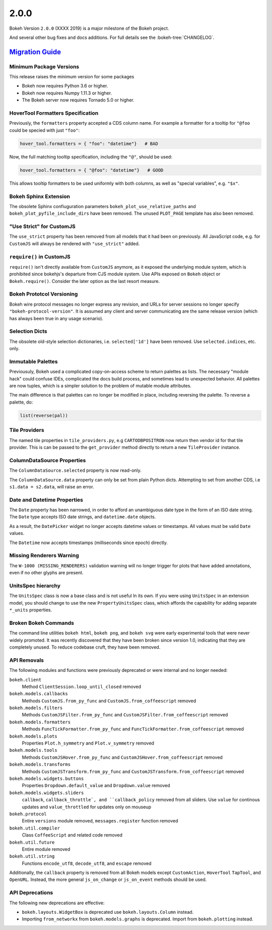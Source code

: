.. _release-2-0-0:

2.0.0
=====

Bokeh Version ``2.0.0`` (XXXX 2019) is a major milestone of the Bokeh project.

And several other bug fixes and docs additions. For full details see the
:bokeh-tree:`CHANGELOG`.

.. _release-2-0-0-migration:

`Migration Guide <releases.html#release-2-0-0-migration>`__
-----------------------------------------------------------

Minimum Package Versions
~~~~~~~~~~~~~~~~~~~~~~~~

This release raises the minimum version for some packages

* Bokeh now requires Python 3.6 or higher.
* Bokeh now requires Numpy 1.11.3 or higher.
* The Bokeh server now requires Tornado 5.0 or higher.

HoverTool Formatters Specification
~~~~~~~~~~~~~~~~~~~~~~~~~~~~~~~~~~

Previously, the ``formatters`` property accepted a CDS column name. For example
a formatter for a tooltip for ``"@foo`` could be specied with just ``"foo"``:

.. code-block:: python

    hover_tool.formatters = { "foo": "datetime"}   # BAD

Now, the full matching tooltip specification, including the ``"@"``, should
be used:

.. code-block:: python

    hover_tool.formatters = { "@foo": "datetime"}   # GOOD

This allows tooltip formatters to be used uniformly with both columns, as well
as "special variables", e.g. ``"$x"``.

Bokeh Sphinx Extension
~~~~~~~~~~~~~~~~~~~~~~

The obsolete Sphinx confiuguration parameters ``bokeh_plot_use_relative_paths``
and ``bokeh_plot_pyfile_include_dirs`` have been removed. The unused
``PLOT_PAGE`` template has also been removed.

"Use Strict" for CustomJS
~~~~~~~~~~~~~~~~~~~~~~~~~

The ``use_strict`` property has been removed from all models that it had been
on previously. All JavaScript code, e.g. for ``CustomJS`` will always be rendered
with ``"use_strict"`` added.

``require()`` in CustomJS
~~~~~~~~~~~~~~~~~~~~~~~~~

``require()`` isn't directly available from ``CustomJS`` anymore, as it exposed
the underlying module system, which is prohibited since bokehjs's departure from
CJS module system. Use APIs exposed on ``Bokeh`` object or ``Bokeh.require()``.
Consider the later option as the last resort measure.

Bokeh Prototcol Versioning
~~~~~~~~~~~~~~~~~~~~~~~~~~

Bokeh wire protocol messages no longer express any revision, and URLs for
server sessions no longer specify ``"bokeh-protocol-version"``. It is assumed
any client and server communicating are the same release version (which has
always been true in any usage scenario).

Selection Dicts
~~~~~~~~~~~~~~~

The obsolete old-style selection dictionaries, i.e. ``selected['1d']`` have
been removed. Use ``selected.indices``, etc. only.

Immutable Palettes
~~~~~~~~~~~~~~~~~~

Previousuly, Bokeh used a complicated copy-on-access scheme to return palettes
as lists. The necessary "module hack" could confuse IDEs, complicated the docs
build process, and sometimes lead to unexpected behavior. All palettes are now
tuples, which is a simpler solution to the problem of mutable module attributes.

The main difference is that palettes can no longer be modified in place,
including reversing the palette. To reverse a palette, do:

.. code-block:: python

    list(reverse(pal))

Tile Providers
~~~~~~~~~~~~~~

The named tile properties in ``tile_providers.py``, e.g ``CARTODBPOSITRON`` now
return then vendor id for that tile provider. This is can be passed to the
``get_provider`` method directly to return a new ``TileProvider`` instance.

ColumnDataSource Properties
~~~~~~~~~~~~~~~~~~~~~~~~~~~

The ``ColumnDataSource.selected`` property is now read-only.

The ``ColumnDataSource.data`` property can only be set from plain Python dicts.
Attempting to set from another CDS, i.e ``s1.data = s2.data``, will raise an
error.

Date and Datetime Properties
~~~~~~~~~~~~~~~~~~~~~~~~~~~~

The ``Date`` property has been narrowed, in order to afford an unambiguous date
type in the form of an ISO date string. The ``Date`` type accepts ISO date
strings, and ``datetime.date`` objects.

As a result, the ``DatePicker`` widget no longer accepts datetime values or
timestamps. All values must be valid ``Date`` values.

The ``Datetime`` now accepts timestamps (milliseconds since epoch) directly.

Missing Renderers Warning
~~~~~~~~~~~~~~~~~~~~~~~~~

The ``W-1000 (MISSING_RENDERERS)`` validation warning will no longer trigger
for plots that have added annotations, even if no other glyphs are present.

UnitsSpec hierarchy
~~~~~~~~~~~~~~~~~~~

The ``UnitsSpec`` class is now a base class and is not useful ln its own. If you
were using ``UnitsSpec`` in an extension model, you should change to use the new
``PropertyUnitsSpec`` class, which affords the capability for adding separate
``*_units`` properties.

Broken Bokeh Commands
~~~~~~~~~~~~~~~~~~~~~

The command line utilities ``bokeh html``, ``bokeh png``, and ``bokeh svg`` were
early experimental tools that were never widely promoted. It was recently
discovered that they have been broken since version 1.0, indicating that they
are completely unused. To reduce codebase cruft, they have been removed.

API Removals
~~~~~~~~~~~~

The following modules and functions were previously deprecated or were internal
and no longer needed:

``bokeh.client``
    Method ``ClientSession.loop_until_closed`` removed

``bokeh.models.callbacks``
    Methods ``CustomJS.from_py_func`` and ``CustomJS.from_coffeescript`` removed

``bokeh.models.filters``
    Methods ``CustomJSFilter.from_py_func`` and
    ``CustomJSFilter.from_coffeescript`` removed

``bokeh.models.formatters``
    Methods ``FuncTickFormatter.from_py_func`` and
    ``FuncTickFormatter.from_coffeescript`` removed

``bokeh.models.plots``
    Properties ``Plot.h_symmetry`` and ``Plot.v_symmetry`` removed

``bokeh.models.tools``
    Methods ``CustomJSHover.from_py_func`` and
    ``CustomJSHover.from_coffeescript`` removed

``bokeh.models.transforms``
    Methods ``CustomJSTransform.from_py_func`` and
    ``CustomJSTransform.from_coffeescript`` removed

``bokeh.models.widgets.buttons``
    Properties ``Dropdown.default_value`` and ``Dropdown.value`` removed

``bokeh.models.widgets.sliders``
    ``callback``, ``callback_throttle`, and ``callback_policy`` removed from all
    sliders. Use ``value`` for continous updates and ``value_throttled`` for
    updates only on mouseup

``bokeh.protocol``
    Entire ``versions`` module removed, ``messages.register`` function removed

``bokeh.util.compiler``
    Class ``CoffeeScript`` and related code removed

``bokeh.util.future``
    Entire module removed

``bokeh.util.string``
    Functions ``encode_utf8``, ``decode_utf8``, and ``escape`` removed

Additionally, the ``callback`` property is removed from all Bokeh models except
``CustomAction``, ``HoverTool`` ``TapTool``, and ``OpenURL``. Instead, the more
general ``js_on_change`` or ``js_on_event`` methods should be used.

API Deprecations
~~~~~~~~~~~~~~~~

The following new deprecations are effective:

* ``bokeh.layouts.WidgetBox`` is deprecated use ``bokeh.layouts.Column``
  instead.

* Importing ``from_networkx`` from ``bokeh.models.graphs`` is deprecated. Import
  from ``bokeh.plotting`` instead.
